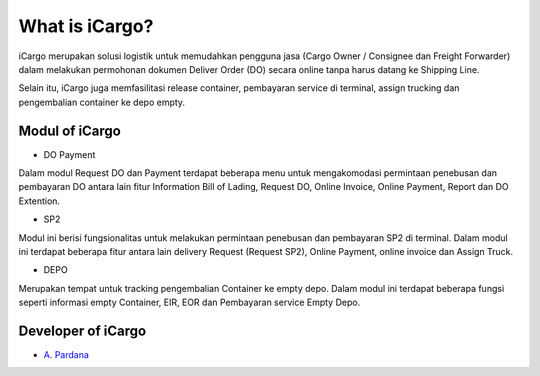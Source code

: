 ###################
What is iCargo?
###################

iCargo merupakan solusi logistik untuk memudahkan pengguna jasa (Cargo Owner / Consignee dan Freight Forwarder) dalam melakukan permohonan dokumen Deliver Order (DO) secara online tanpa harus datang ke Shipping Line.

Selain itu, iCargo juga memfasilitasi release container, pembayaran service di terminal, assign trucking dan pengembalian container ke depo empty. 

*********
Modul of iCargo
*********

- DO Payment
Dalam modul Request DO dan Payment terdapat beberapa menu untuk mengakomodasi permintaan penebusan dan pembayaran DO antara lain fitur Information Bill of Lading, Request DO, Online Invoice, Online Payment, Report dan DO Extention.

- SP2
Modul ini berisi fungsionalitas untuk melakukan permintaan penebusan dan pembayaran SP2 di terminal. Dalam modul ini terdapat beberapa fitur antara lain delivery Request (Request SP2), Online Payment, online invoice dan Assign Truck. 

- DEPO
Merupakan tempat untuk tracking pengembalian Container ke empty depo. Dalam modul ini terdapat beberapa fungsi seperti informasi empty Container, EIR, EOR dan Pembayaran service Empty Depo. 

***************
Developer of iCargo
***************

-  `A. Pardana <https://www.linkedin.com/in/aditria-pardana-b846a9121/>`_
